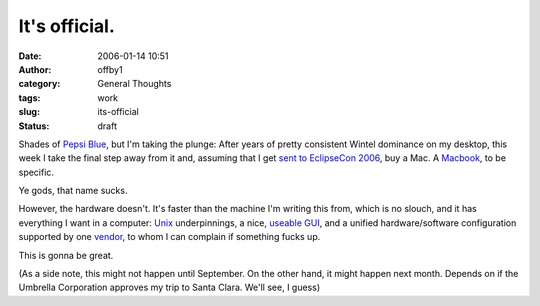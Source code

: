 It's official.
##############
:date: 2006-01-14 10:51
:author: offby1
:category: General Thoughts
:tags: work
:slug: its-official
:status: draft

Shades of `Pepsi Blue <http://mssv.net/wiki.cgi?PepsiBlue>`__, but I'm
taking the plunge: After years of pretty consistent Wintel dominance on
my desktop, this week I take the final step away from it and, assuming
that I get `sent
to <http://www.offlineblog.com/backlog/2006/01/10/eclipsecon-2006/>`__
`EclipseCon 2006 <http://www.eclipsecon.org/>`__, buy a Mac. A
`Macbook <http://www.apple.com/macbookpro/>`__, to be specific.

Ye gods, that name sucks.

However, the hardware doesn't. It's faster than the machine I'm writing
this from, which is no slouch, and it has everything I want in a
computer: `Unix <http://www.apple.com/macosx/features/unix/>`__
underpinnings, a nice, `useable GUI <http://www.apple.com/macosx/>`__,
and a unified hardware/software configuration supported by one
`vendor <http://www.apple.ca/>`__, to whom I can complain if something
fucks up.

This is gonna be great.

(As a side note, this might not happen until September. On the other
hand, it might happen next month. Depends on if the Umbrella Corporation
approves my trip to Santa Clara. We'll see, I guess)
